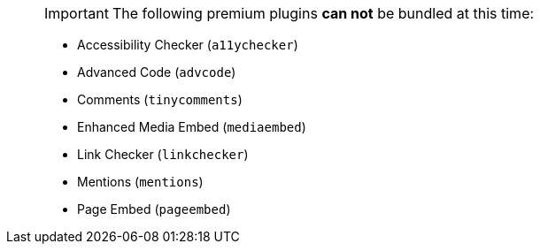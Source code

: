____
IMPORTANT: The following premium plugins *can not* be bundled at this time:

* Accessibility Checker (`a11ychecker`)
* Advanced Code (`advcode`)
* Comments (`tinycomments`)
* Enhanced Media Embed (`mediaembed`)
* Link Checker (`linkchecker`)
* Mentions (`mentions`)
* Page Embed (`pageembed`)
____
